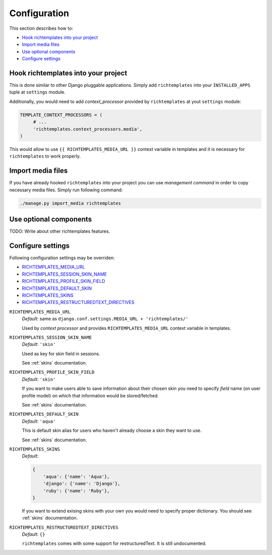 .. _configuration:

=============
Configuration
=============

This section describes how to:

* `Hook richtemplates into your project`_
* `Import media files`_
* `Use optional components`_
* `Configure settings`_

Hook richtemplates into your project
====================================

This is done similar to other Django pluggable applications. Simply add
``richtemplates`` into your ``INSTALLED_APPS`` tuple at ``settings`` module.

Additionally, you would need to add *context_processor* provided by
``richtemplates`` at yout ``settings`` module:

.. code-block:: python

   TEMPLATE_CONTEXT_PROCESSORS = (
        # ...
        'richtemplates.context_processors.media',
   )

This would allow to use ``{{ RICHTEMPLATES_MEDIA_URL }}`` context variable in templates
and it is necessary for ``richtemplates`` to work properly.



Import media files
==================

If you have already hooked ``richtemplates`` into your project you can use
*management command* in order to copy necessary media files. Simply run
following command:

.. code-block:: bash

   ./manage.py import_media richtemplates

Use optional components
=======================

TODO: Write about other richtemplates features.

Configure settings
==================

Following configuration settings may be overriden:

* `RICHTEMPLATES_MEDIA_URL`_
* `RICHTEMPLATES_SESSION_SKIN_NAME`_
* `RICHTEMPLATES_PROFILE_SKIN_FIELD`_
* `RICHTEMPLATES_DEFAULT_SKIN`_
* `RICHTEMPLATES_SKINS`_
* `RICHTEMPLATES_RESTRUCTUREDTEXT_DIRECTIVES`_

.. _`RICHTEMPLATES_MEDIA_URL`:

``RICHTEMPLATES_MEDIA_URL``
    *Default*: same as ``django.conf.settings.MEDIA_URL + 'richtemplates/'``

    Used by *context processor* and provides ``RICHTEMPLATES_MEDIA_URL``
    context variable in templates.

.. _`RICHTEMPLATES_SESSION_SKIN_NAME`:

``RICHTEMPLATES_SESSION_SKIN_NAME``
    *Default*: ``'skin'``

    Used as key for skin field in sessions.
    
    See :ref:`skins` documentation.

.. _`RICHTEMPLATES_PROFILE_SKIN_FIELD`:

``RICHTEMPLATES_PROFILE_SKIN_FIELD``
    *Default*: ``'skin'``

    If you want to make users able to save information about their chosen
    skin you need to specify *field* name (on user profile model) on which
    that information would be stored/fetched.
    
    See :ref:`skins` documentation.

.. _`RICHTEMPLATES_DEFAULT_SKIN`:

``RICHTEMPLATES_DEFAULT_SKIN``
    *Default*: ``'aqua'``

    This is default skin alias for users who haven't already choose a skin
    they want to use.
    
    See :ref:`skins` documentation.

.. _`RICHTEMPLATES_SKINS`:

``RICHTEMPLATES_SKINS``
    *Default*:

    .. code-block:: python

       {
           'aqua': {'name': 'Aqua'},
           'django': {'name': 'Django'},
           'ruby': {'name': 'Ruby'},
       }

    If you want to extend exising skins with your own you would need to
    specify proper dictionary. You should see :ref:`skins` documentation.

.. _`RICHTEMPLATES_RESTRUCTUREDTEXT_DIRECTIVES`:

``RICHTEMPLATES_RESTRUCTUREDTEXT_DIRECTIVES``
    *Default*: ``{}``

    ``richtemplates`` comes with some support for restructuredText. It is still
    undocumented.

